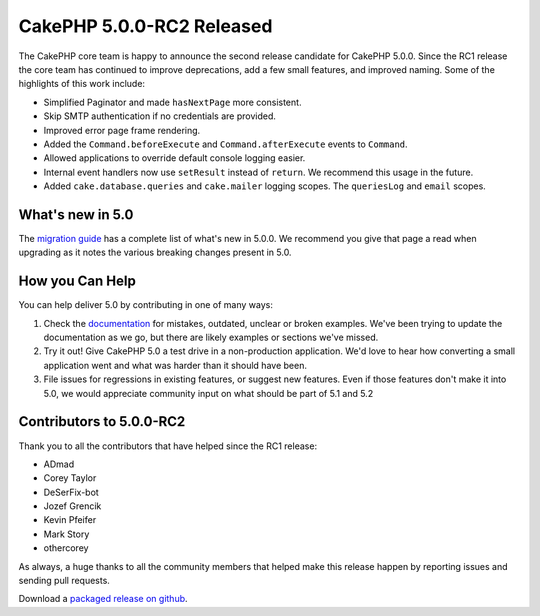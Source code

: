 CakePHP 5.0.0-RC2 Released
============================

The CakePHP core team is happy to announce the second release candidate for
CakePHP 5.0.0. Since the RC1 release the core team has continued to improve
deprecations, add a few small features, and improved naming. Some of the
highlights of this work include:

* Simplified Paginator and made ``hasNextPage`` more consistent.
* Skip SMTP authentication if no credentials are provided.
* Improved error page frame rendering.
* Added the ``Command.beforeExecute`` and ``Command.afterExecute`` events to
  ``Command``.
* Allowed applications to override default console logging easier.
* Internal event handlers now use ``setResult`` instead of ``return``. We
  recommend this usage in the future.
* Added ``cake.database.queries`` and ``cake.mailer`` logging scopes. The
  ``queriesLog`` and ``email`` scopes.


What's new in 5.0
-----------------

The `migration guide
<https://book.cakephp.org/5/en/appendices/5-0-migration-guide.html>`_ has
a complete list of what's new in 5.0.0. We recommend you give that page a read
when upgrading as it notes the various breaking changes present in 5.0.

How you Can Help
----------------

You can help deliver 5.0 by contributing in one of many ways:

#. Check the `documentation <https://book.cakephp.org/5.0/en/>`_ for mistakes,
   outdated, unclear or broken examples. We've been trying to update the
   documentation as we go, but there are likely examples or sections we've
   missed.
#. Try it out! Give CakePHP 5.0 a test drive in a non-production application.
   We'd love to hear how converting a small application went and what was harder
   than it should have been.
#. File issues for regressions in existing features, or suggest new features.
   Even if those features don't make it into 5.0, we would appreciate community
   input on what should be part of 5.1 and 5.2

Contributors to 5.0.0-RC2
-------------------------

Thank you to all the contributors that have helped since the RC1 release:

* ADmad
* Corey Taylor
* DeSerFix-bot
* Jozef Grencik
* Kevin Pfeifer
* Mark Story
* othercorey

As always, a huge thanks to all the community members that helped make this
release happen by reporting issues and sending pull requests.

Download a `packaged release on github
<https://github.com/cakephp/cakephp/releases>`_.

.. author:: markstory
.. categories:: news
.. tags:: release,news
